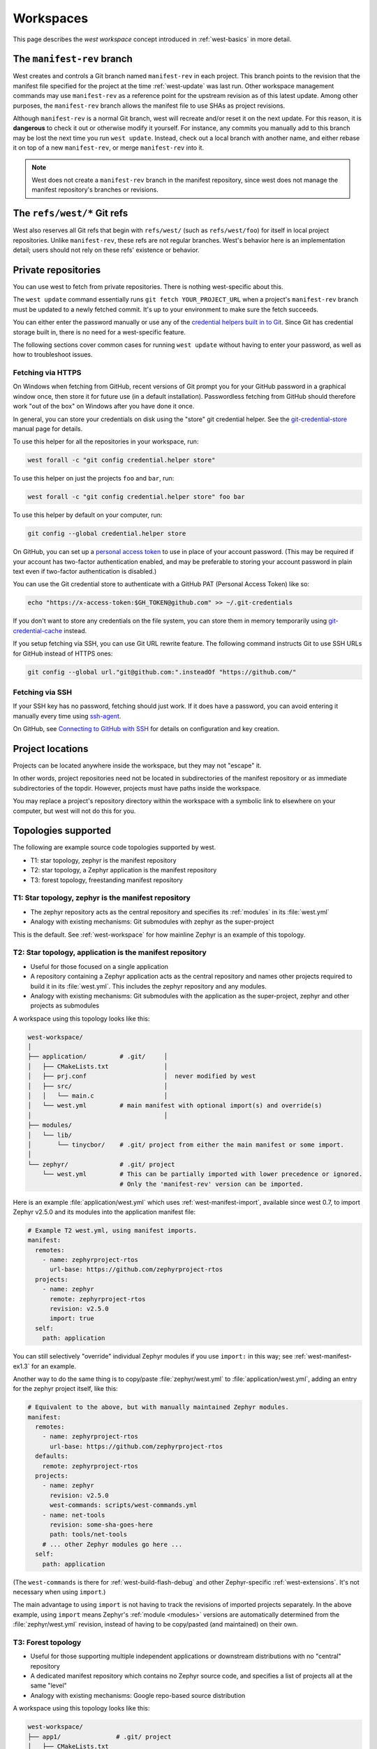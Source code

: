 .. _west-workspaces:

Workspaces
##########

This page describes the *west workspace* concept introduced in
:ref:`west-basics` in more detail.

.. _west-manifest-rev:

The ``manifest-rev`` branch
***************************

West creates and controls a Git branch named ``manifest-rev`` in each
project. This branch points to the revision that the manifest file
specified for the project at the time :ref:`west-update` was last run.
Other workspace management commands may use ``manifest-rev`` as a reference
point for the upstream revision as of this latest update. Among other
purposes, the ``manifest-rev`` branch allows the manifest file to use SHAs
as project revisions.

Although ``manifest-rev`` is a normal Git branch, west will recreate and/or
reset it on the next update. For this reason, it is **dangerous**
to check it out or otherwise modify it yourself. For instance, any commits
you manually add to this branch may be lost the next time you run ``west
update``. Instead, check out a local branch with another name, and either
rebase it on top of a new ``manifest-rev``, or merge ``manifest-rev`` into
it.

.. note::

   West does not create a ``manifest-rev`` branch in the manifest repository,
   since west does not manage the manifest repository's branches or revisions.

The ``refs/west/*`` Git refs
****************************

West also reserves all Git refs that begin with ``refs/west/`` (such as
``refs/west/foo``) for itself in local project repositories. Unlike
``manifest-rev``, these refs are not regular branches. West's behavior here is
an implementation detail; users should not rely on these refs' existence or
behavior.

Private repositories
********************

You can use west to fetch from private repositories. There is nothing
west-specific about this.

The ``west update`` command essentially runs ``git fetch YOUR_PROJECT_URL``
when a project's ``manifest-rev`` branch must be updated to a newly fetched
commit. It's up to your environment to make sure the fetch succeeds.

You can either enter the password manually or use any of the `credential
helpers built in to Git`_. Since Git has credential storage built in, there is
no need for a west-specific feature.

The following sections cover common cases for running ``west update`` without
having to enter your password, as well as how to troubleshoot issues.

.. _credential helpers built in to Git:
   https://git-scm.com/docs/gitcredentials

Fetching via HTTPS
==================

On Windows when fetching from GitHub, recent versions of Git prompt you for
your GitHub password in a graphical window once, then store it for future use
(in a default installation). Passwordless fetching from GitHub should therefore
work "out of the box" on Windows after you have done it once.

In general, you can store your credentials on disk using the "store" git
credential helper. See the `git-credential-store`_ manual page for details.

To use this helper for all the repositories in your workspace, run:

.. code-block:: shell

   west forall -c "git config credential.helper store"

To use this helper on just the projects ``foo`` and ``bar``, run:

.. code-block:: shell

   west forall -c "git config credential.helper store" foo bar

To use this helper by default on your computer, run:

.. code-block:: shell

   git config --global credential.helper store

On GitHub, you can set up a `personal access token`_ to use in place of your
account password. (This may be required if your account has two-factor
authentication enabled, and may be preferable to storing your account password
in plain text even if two-factor authentication is disabled.)

You can use the Git credential store to authenticate with a GitHub PAT
(Personal Access Token) like so:

.. code-block:: shell

   echo "https://x-access-token:$GH_TOKEN@github.com" >> ~/.git-credentials

If you don't want to store any credentials on the file system, you can store
them in memory temporarily using `git-credential-cache`_ instead.

If you setup fetching via SSH, you can use Git URL rewrite feature. The following
command instructs Git to use SSH URLs for GitHub instead of HTTPS ones:

.. code-block:: shell

   git config --global url."git@github.com:".insteadOf "https://github.com/"

.. _git-credential-store:
   https://git-scm.com/docs/git-credential-store#_examples
.. _git-credential-cache:
   https://git-scm.com/docs/git-credential-cache
.. _personal access token:
   https://docs.github.com/en/github/authenticating-to-github/creating-a-personal-access-token

Fetching via SSH
================

If your SSH key has no password, fetching should just work. If it does have a
password, you can avoid entering it manually every time using `ssh-agent`_.

On GitHub, see `Connecting to GitHub with SSH`_ for details on configuration
and key creation.

.. _ssh-agent:
   https://www.ssh.com/ssh/agent
.. _Connecting to GitHub with SSH:
   https://docs.github.com/en/github/authenticating-to-github/connecting-to-github-with-ssh

Project locations
*****************

Projects can be located anywhere inside the workspace, but they may not
"escape" it.

In other words, project repositories need not be located in subdirectories of
the manifest repository or as immediate subdirectories of the topdir. However,
projects must have paths inside the workspace.

You may replace a project's repository directory within the workspace with a
symbolic link to elsewhere on your computer, but west will not do this for you.

.. _west-topologies:

Topologies supported
********************

The following are example source code topologies supported by west.

- T1: star topology, zephyr is the manifest repository
- T2: star topology, a Zephyr application is the manifest repository
- T3: forest topology, freestanding manifest repository

T1: Star topology, zephyr is the manifest repository
====================================================

- The zephyr repository acts as the central repository and specifies
  its :ref:`modules` in its :file:`west.yml`
- Analogy with existing mechanisms: Git submodules with zephyr as the
  super-project

This is the default. See :ref:`west-workspace` for how mainline Zephyr is an
example of this topology.

.. _west-t2:

T2: Star topology, application is the manifest repository
=========================================================

- Useful for those focused on a single application
- A repository containing a Zephyr application acts as the central repository
  and names other projects required to build it in its :file:`west.yml`. This
  includes the zephyr repository and any modules.
- Analogy with existing mechanisms: Git submodules with the application as
  the super-project, zephyr and other projects as submodules

A workspace using this topology looks like this:

.. code-block:: none

   west-workspace/
   │
   ├── application/         # .git/     │
   │   ├── CMakeLists.txt               │
   │   ├── prj.conf                     │  never modified by west
   │   ├── src/                         │
   │   │   └── main.c                   │
   │   └── west.yml         # main manifest with optional import(s) and override(s)
   │                                    │
   ├── modules/
   │   └── lib/
   │       └── tinycbor/    # .git/ project from either the main manifest or some import.
   │
   └── zephyr/              # .git/ project
       └── west.yml         # This can be partially imported with lower precedence or ignored.
                            # Only the 'manifest-rev' version can be imported.


Here is an example :file:`application/west.yml` which uses
:ref:`west-manifest-import`, available since west 0.7, to import Zephyr v2.5.0
and its modules into the application manifest file:

.. code-block:: yaml

   # Example T2 west.yml, using manifest imports.
   manifest:
     remotes:
       - name: zephyrproject-rtos
         url-base: https://github.com/zephyrproject-rtos
     projects:
       - name: zephyr
         remote: zephyrproject-rtos
         revision: v2.5.0
         import: true
     self:
       path: application

You can still selectively "override" individual Zephyr modules if you use
``import:`` in this way; see :ref:`west-manifest-ex1.3` for an example.

Another way to do the same thing is to copy/paste :file:`zephyr/west.yml`
to :file:`application/west.yml`, adding an entry for the zephyr
project itself, like this:

.. code-block:: yaml

   # Equivalent to the above, but with manually maintained Zephyr modules.
   manifest:
     remotes:
       - name: zephyrproject-rtos
         url-base: https://github.com/zephyrproject-rtos
     defaults:
       remote: zephyrproject-rtos
     projects:
       - name: zephyr
         revision: v2.5.0
         west-commands: scripts/west-commands.yml
       - name: net-tools
         revision: some-sha-goes-here
         path: tools/net-tools
       # ... other Zephyr modules go here ...
     self:
       path: application

(The ``west-commands`` is there for :ref:`west-build-flash-debug` and other
Zephyr-specific :ref:`west-extensions`. It's not necessary when using
``import``.)

The main advantage to using ``import`` is not having to track the revisions of
imported projects separately. In the above example, using ``import`` means
Zephyr's :ref:`module <modules>` versions are automatically determined from the
:file:`zephyr/west.yml` revision, instead of having to be copy/pasted (and
maintained) on their own.

T3: Forest topology
===================

- Useful for those supporting multiple independent applications or downstream
  distributions with no "central" repository
- A dedicated manifest repository which contains no Zephyr source code,
  and specifies a list of projects all at the same "level"
- Analogy with existing mechanisms: Google repo-based source distribution

A workspace using this topology looks like this:

.. code-block:: none

   west-workspace/
   ├── app1/               # .git/ project
   │   ├── CMakeLists.txt
   │   ├── prj.conf
   │   └── src/
   │       └── main.c
   ├── app2/               # .git/ project
   │   ├── CMakeLists.txt
   │   ├── prj.conf
   │   └── src/
   │       └── main.c
   ├── manifest-repo/      # .git/ never modified by west
   │   └── west.yml        # main manifest with optional import(s) and override(s)
   ├── modules/
   │   └── lib/
   │       └── tinycbor/   # .git/ project from either the main manifest or
   │                       #       from some import
   │
   └── zephyr/             # .git/ project
       └── west.yml        # This can be partially imported with lower precedence or ignored.
                           # Only the 'manifest-rev' version can be imported.

Here is an example T3 :file:`manifest-repo/west.yml` which uses
:ref:`west-manifest-import`, available since west 0.7, to import Zephyr
v2.5.0 and its modules, then add the ``app1`` and ``app2`` projects:

.. code-block:: yaml

   manifest:
     remotes:
       - name: zephyrproject-rtos
         url-base: https://github.com/zephyrproject-rtos
       - name: your-git-server
         url-base: https://git.example.com/your-company
     defaults:
       remote: your-git-server
     projects:
       - name: zephyr
         remote: zephyrproject-rtos
         revision: v2.5.0
         import: true
       - name: app1
         revision: SOME_SHA_OR_BRANCH_OR_TAG
       - name: app2
         revision: ANOTHER_SHA_OR_BRANCH_OR_TAG
     self:
       path: manifest-repo

You can also do this "by hand" by copy/pasting :file:`zephyr/west.yml`
as shown :ref:`above <west-t2>` for the T2 topology, with the same caveats.
